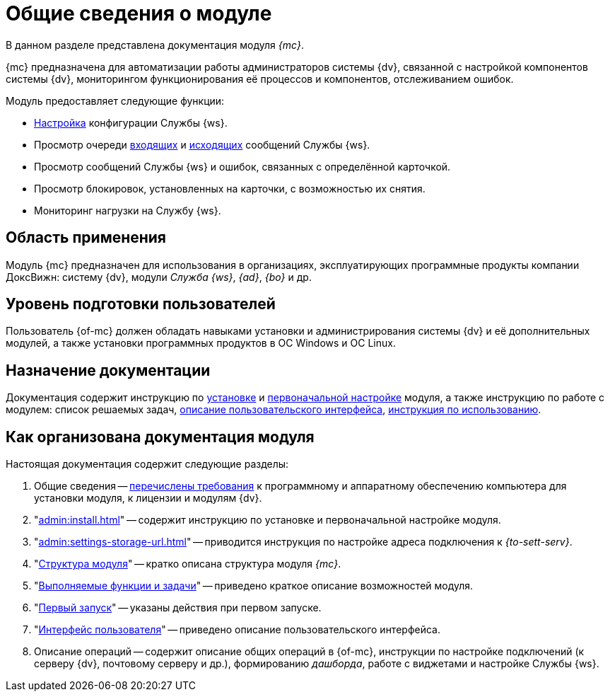 = Общие сведения о модуле

В данном разделе представлена документация модуля _{mc}_.

{mc} предназначена для автоматизации работы администраторов системы {dv}, связанной с настройкой компонентов системы {dv}, мониторингом функционирования её процессов и компонентов, отслеживанием ошибок.

.Модуль предоставляет следующие функции:
* xref:user:worker.adoc[Настройка] конфигурации Службы {ws}.
* Просмотр очереди xref:user:msg-incoming.adoc[входящих] и xref:user:msg-outgoing.adoc[исходящих] сообщений Службы {ws}.
* Просмотр сообщений Службы {ws} и ошибок, связанных с определённой карточкой.
* Просмотр блокировок, установленных на карточки, с возможностью их снятия.
* Мониторинг нагрузки на Службу {ws}.

[#scope]
== Область применения

Модуль {mc} предназначен для использования в организациях, эксплуатирующих программные продукты компании ДоксВижн: систему {dv}, модули _Служба {ws}_, _{ad}_, _{bo}_ и др.

[#user-lecel]
== Уровень подготовки пользователей

Пользователь {of-mc} должен обладать навыками установки и администрирования системы {dv} и её дополнительных модулей, а также установки программных продуктов в ОС Windows и ОС Linux.

[#purpose]
== Назначение документации

Документация содержит инструкцию по xref:admin:install.adoc[установке] и xref:admin:provide-access.adoc[первоначальной настройке] модуля, а также инструкцию по работе с модулем: список решаемых задач, xref:user:user-interface.adoc[описание пользовательского интерфейса], xref:user-functions.adoc[инструкция по использованию].

[#arrangement]
== Как организована документация модуля

.Настоящая документация содержит следующие разделы:
. Общие сведения -- xref:requirements.adoc[перечислены требования] к программному и аппаратному обеспечению компьютера для установки модуля, к лицензии и модулям {dv}.
. "xref:admin:install.adoc[]" -- содержит инструкцию по установке и первоначальной настройке модуля.
. "xref:admin:settings-storage-url.adoc[]" -- приводится инструкция по настройке адреса подключения к _{to-sett-serv}_.
//. xref:admin:.potential-errors.adoc[Возможные ошибки] -- приведён список ошибок, которые могут возникать в работе сервиса {of-mc}, и пути их решения.
. "xref:module-structure.adoc[Структура модуля]" -- кратко описана структура модуля _{mc}_.
. "xref:user-functions.adoc[Выполняемые функции и задачи]" -- приведено краткое описание возможностей модуля.
. "xref:user:first-launch.adoc[Первый запуск]" -- указаны действия при первом запуске.
. "xref:user:user-interface.adoc[Интерфейс пользователя]" -- приведено описание пользовательского интерфейса.
. Описание операций -- содержит описание общих операций в {of-mc}, инструкции по настройке подключений (к серверу {dv}, почтовому серверу и др.), формированию _дашборда_, работе с виджетами и настройке Службы {ws}.

